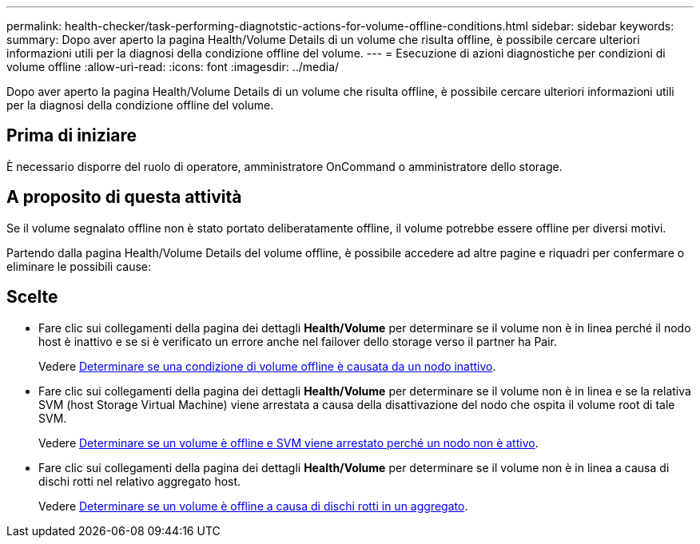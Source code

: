 ---
permalink: health-checker/task-performing-diagnotstic-actions-for-volume-offline-conditions.html 
sidebar: sidebar 
keywords:  
summary: Dopo aver aperto la pagina Health/Volume Details di un volume che risulta offline, è possibile cercare ulteriori informazioni utili per la diagnosi della condizione offline del volume. 
---
= Esecuzione di azioni diagnostiche per condizioni di volume offline
:allow-uri-read: 
:icons: font
:imagesdir: ../media/


[role="lead"]
Dopo aver aperto la pagina Health/Volume Details di un volume che risulta offline, è possibile cercare ulteriori informazioni utili per la diagnosi della condizione offline del volume.



== Prima di iniziare

È necessario disporre del ruolo di operatore, amministratore OnCommand o amministratore dello storage.



== A proposito di questa attività

Se il volume segnalato offline non è stato portato deliberatamente offline, il volume potrebbe essere offline per diversi motivi.

Partendo dalla pagina Health/Volume Details del volume offline, è possibile accedere ad altre pagine e riquadri per confermare o eliminare le possibili cause:



== Scelte

* Fare clic sui collegamenti della pagina dei dettagli *Health/Volume* per determinare se il volume non è in linea perché il nodo host è inattivo e se si è verificato un errore anche nel failover dello storage verso il partner ha Pair.
+
Vedere xref:task-determining-if-a-volume-offline-condition-is-caused-by-a-down-cluster-node.adoc[Determinare se una condizione di volume offline è causata da un nodo inattivo].

* Fare clic sui collegamenti della pagina dei dettagli *Health/Volume* per determinare se il volume non è in linea e se la relativa SVM (host Storage Virtual Machine) viene arrestata a causa della disattivazione del nodo che ospita il volume root di tale SVM.
+
Vedere xref:task-determining-if-a-volume-is-offline-and-its-svm-is-stopped-because-a-cluster-node-is-down.adoc[Determinare se un volume è offline e SVM viene arrestato perché un nodo non è attivo].

* Fare clic sui collegamenti della pagina dei dettagli *Health/Volume* per determinare se il volume non è in linea a causa di dischi rotti nel relativo aggregato host.
+
Vedere xref:task-determining-if-a-volume-is-offline-because-of-broken-disks-in-an-aggregate.adoc[Determinare se un volume è offline a causa di dischi rotti in un aggregato].


